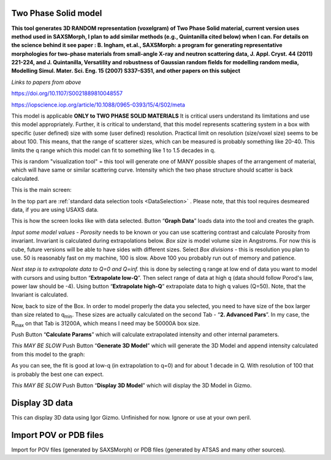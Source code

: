 .. _TwoPhaseSolid:

.. index::
   Two Phase Solid

Two Phase Solid model
=====================

**This tool generates 3D RANDOM representation (voxelgram) of Two Phase Solid material, current version uses method used in SAXSMorph, I plan to add  similar methods (e.g., Quintanilla cited below) when I can. For details on the science behind it see paper : B. Ingham, et.al., SAXSMorph: a program for generating representative morphologies for two-phase materials from small-angle X-ray and neutron scattering data, J. Appl. Cryst. 44 (2011) 221-224, and J. Quintanilla, Versatility and robustness of Gaussian random ﬁelds for modelling random media, Modelling Simul. Mater. Sci. Eng. 15 (2007) S337–S351, and other papers on this subject**

*Links to papers from above*

https://doi.org/10.1107/S0021889810048557

https://iopscience.iop.org/article/10.1088/0965-0393/15/4/S02/meta


This model is applicable **ONLY to TWO PHASE SOLID MATERIALS** It is critical users understand its limitations and use this model appropriately. Further, it is critical to understand, that this model represents scattering system in a box with specific (user defined) size with some (user defined) resolution. Practical limit on resolution (size/voxel size) seems to be about 100. This means, that the range of scatterer sizes, which can be measured is probably something like 20-40. This limits the q range which this model can fit to something like 1 to 1.5 decades in q.

This is random "visualization tool" = this tool will generate one of MANY possible shapes of the arrangement of material, which will have same or similar scattering curve. Intensity which the two phase structure should scatter is back calculated.

This is the main screen:

.. image:: media/TwoPhaseSolid1.jpg
   :align: center
   :height: 580px

In the top part are :ref:`standard data selection tools <DataSelection>` . Please note, that this tool requires desmeared data, if you are using USAXS data.

.. image:: media/TwoPhaseSolid2.jpg
   :align: center
   :width: 580px


This is how the screen looks like with data selected. Button “\ **Graph Data**\ ” loads data into the tool and creates the graph.

*Input some model values* - *Porosity* needs to be known or you can use scattering contrast and calculate Porosity from invariant. Invariant is calculated during extrapolations below. *Box size* is model volume size in Angstroms. For now this is cube, future versions will be able to have sides with different sizes. Select *Box divisions* - this is resolution you plan to use. 50 is reasonably fast on my machine, 100 is slow. Above 100 you probably run out of memory and patience.

*Next step is to extrapolate data to Q=0 and Q=inf.* this is done by selecting q range at low end of data you want to model with cursors and using button “\ **Extrapolate low-Q**\ ”. Then select range of data at high q (data should follow Porod's law, power law should be -4). Using button “\ **Extrapolate high-Q**\ ” extrapolate data to high q values (Q=50). Note, that the Invariant is calculated.


.. image:: media/TwoPhaseSolid3.jpg
   :align: center
   :width: 580px

Now, back to size of the Box. In order to model properly the data you selected, you need to have size of the box larger than size related to q\ :sub:`min`. These sizes are actually calculated on the second Tab - “\ **2. Advanced Pars**\ ”. In my case, the R\ :sub:`max` on that Tab is 31200A, which means I need may be 50000A box size.

Push Button “\ **Calculate Params**\ ” which will calculate extrapolated intensity and other internal parameters.

*This MAY BE SLOW* Push Button “\ **Generate 3D Model**\ ” which will generate the 3D Model and append intensity calculated from this model to the graph:


.. image:: media/TwoPhaseSolid4.jpg
   :align: center
   :width: 580px

As you can see, the fit is good at low-q (in extrapolation to q=0) and for about 1 decade in Q. With resolution of 100 that is probably the best one can expect.

*This MAY BE SLOW* Push Button “\ **Display 3D Model**\ ” which will display the 3D Model in Gizmo.


.. image:: media/TwoPhaseSolid5.jpg
   :align: center
   :width: 380px




.. _Display3DData:

.. index::
   Display 3D data

Display 3D data
===============

This can display 3D data using Igor Gizmo. Unfinished for now. Ignore or use at your own peril.


.. _ImportPOVPDBFIles:

.. index::
   Import POV or PDB files

Import POV or PDB files
=======================

Import for POV files (generated by SAXSMorph) or PDB files (generated by ATSAS and many other sources).
